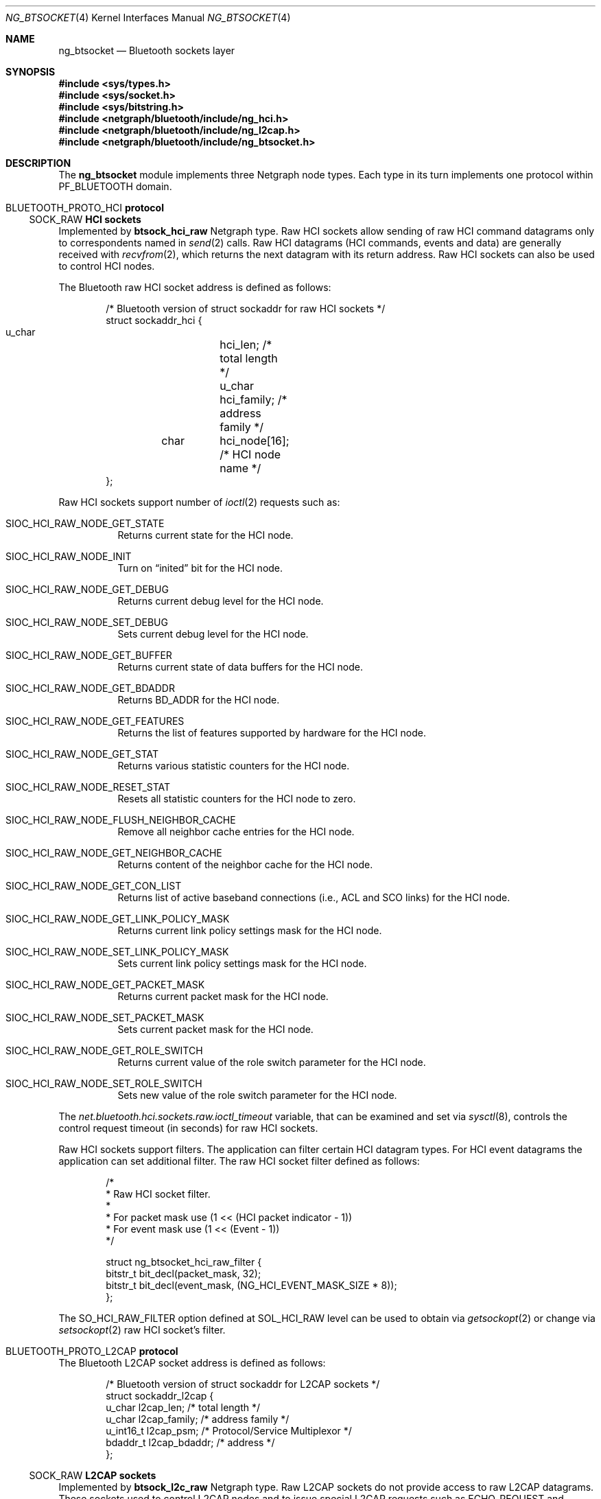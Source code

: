 .\" Copyright (c) 2001-2002 Maksim Yevmenkin <m_evmenkin@yahoo.com>
.\" All rights reserved.
.\"
.\" Redistribution and use in source and binary forms, with or without
.\" modification, are permitted provided that the following conditions
.\" are met:
.\" 1. Redistributions of source code must retain the above copyright
.\"    notice, this list of conditions and the following disclaimer.
.\" 2. Redistributions in binary form must reproduce the above copyright
.\"    notice, this list of conditions and the following disclaimer in the
.\"    documentation and/or other materials provided with the distribution.
.\"
.\" THIS SOFTWARE IS PROVIDED BY THE AUTHOR AND CONTRIBUTORS ``AS IS'' AND
.\" ANY EXPRESS OR IMPLIED WARRANTIES, INCLUDING, BUT NOT LIMITED TO, THE
.\" IMPLIED WARRANTIES OF MERCHANTABILITY AND FITNESS FOR A PARTICULAR PURPOSE
.\" ARE DISCLAIMED. IN NO EVENT SHALL THE AUTHOR OR CONTRIBUTORS BE LIABLE
.\" FOR ANY DIRECT, INDIRECT, INCIDENTAL, SPECIAL, EXEMPLARY, OR CONSEQUENTIAL
.\" DAMAGES (INCLUDING, BUT NOT LIMITED TO, PROCUREMENT OF SUBSTITUTE GOODS
.\" OR SERVICES; LOSS OF USE, DATA, OR PROFITS; OR BUSINESS INTERRUPTION)
.\" HOWEVER CAUSED AND ON ANY THEORY OF LIABILITY, WHETHER IN CONTRACT, STRICT
.\" LIABILITY, OR TORT (INCLUDING NEGLIGENCE OR OTHERWISE) ARISING IN ANY WAY
.\" OUT OF THE USE OF THIS SOFTWARE, EVEN IF ADVISED OF THE POSSIBILITY OF
.\" SUCH DAMAGE.
.\"
.\" $Id: ng_btsocket.4,v 1.7 2003/05/21 19:37:35 max Exp $
.\" $FreeBSD: src/share/man/man4/ng_btsocket.4,v 1.9.22.1.8.1 2012/03/03 06:15:13 kensmith Exp $
.\"
.Dd July 8, 2002
.Dt NG_BTSOCKET 4
.Os
.Sh NAME
.Nm ng_btsocket
.Nd Bluetooth sockets layer
.Sh SYNOPSIS
.In sys/types.h
.In sys/socket.h
.In sys/bitstring.h
.In netgraph/bluetooth/include/ng_hci.h
.In netgraph/bluetooth/include/ng_l2cap.h
.In netgraph/bluetooth/include/ng_btsocket.h
.Sh DESCRIPTION
The
.Nm
module implements three Netgraph node types.
Each type in its turn implements one protocol within
.Dv PF_BLUETOOTH
domain.
.Sh Dv BLUETOOTH_PROTO_HCI Sh protocol
.Ss Dv SOCK_RAW Ss HCI sockets
Implemented by
.Nm btsock_hci_raw
Netgraph type.
Raw HCI sockets allow sending of raw HCI command datagrams
only to correspondents named in
.Xr send 2
calls.
Raw HCI datagrams (HCI commands, events and data) are generally received with
.Xr recvfrom 2 ,
which returns the next datagram with its return address.
Raw HCI sockets can also be used to control HCI nodes.
.Pp
The Bluetooth raw HCI socket address is defined as follows:
.Bd -literal -offset indent
/* Bluetooth version of struct sockaddr for raw HCI sockets */
struct sockaddr_hci {
        u_char	hci_len;      /* total length */
        u_char	hci_family;   /* address family */
	char	hci_node[16]; /* HCI node name */
};
.Ed
.Pp
Raw HCI sockets support number of
.Xr ioctl 2
requests such as:
.Bl -tag -width indent
.It Dv SIOC_HCI_RAW_NODE_GET_STATE
Returns current state for the HCI node.
.It Dv SIOC_HCI_RAW_NODE_INIT
Turn on
.Dq inited
bit for the HCI node.
.It Dv SIOC_HCI_RAW_NODE_GET_DEBUG
Returns current debug level for the HCI node.
.It Dv SIOC_HCI_RAW_NODE_SET_DEBUG
Sets current debug level for the HCI node.
.It Dv SIOC_HCI_RAW_NODE_GET_BUFFER
Returns current state of data buffers for the HCI node.
.It Dv SIOC_HCI_RAW_NODE_GET_BDADDR
Returns BD_ADDR for the HCI node.
.It Dv SIOC_HCI_RAW_NODE_GET_FEATURES
Returns the list of features supported by hardware for the HCI node.
.It Dv SIOC_HCI_RAW_NODE_GET_STAT
Returns various statistic counters for the HCI node.
.It Dv SIOC_HCI_RAW_NODE_RESET_STAT
Resets all statistic counters for the HCI node to zero.
.It Dv SIOC_HCI_RAW_NODE_FLUSH_NEIGHBOR_CACHE
Remove all neighbor cache entries for the HCI node.
.It Dv SIOC_HCI_RAW_NODE_GET_NEIGHBOR_CACHE
Returns content of the neighbor cache for the HCI node.
.It Dv SIOC_HCI_RAW_NODE_GET_CON_LIST
Returns list of active baseband connections (i.e., ACL and SCO links) for
the HCI node.
.It SIOC_HCI_RAW_NODE_GET_LINK_POLICY_MASK
Returns current link policy settings mask for the HCI node.
.It SIOC_HCI_RAW_NODE_SET_LINK_POLICY_MASK
Sets current link policy settings mask for the HCI node.
.It SIOC_HCI_RAW_NODE_GET_PACKET_MASK
Returns current packet mask for the HCI node.
.It SIOC_HCI_RAW_NODE_SET_PACKET_MASK
Sets current packet mask for the HCI node.
.It SIOC_HCI_RAW_NODE_GET_ROLE_SWITCH
Returns current value of the role switch parameter for the HCI node.
.It SIOC_HCI_RAW_NODE_SET_ROLE_SWITCH
Sets new value of the role switch parameter for the HCI node.
.El
.Pp
The
.Va net.bluetooth.hci.sockets.raw.ioctl_timeout
variable, that can be examined and set via
.Xr sysctl 8 ,
controls the control request timeout (in seconds) for raw HCI sockets.
.Pp
Raw HCI sockets support filters.
The application can filter certain HCI datagram types.
For HCI event datagrams the application can set additional filter.
The raw HCI socket filter defined as follows:
.Bd -literal -offset indent
/*
 * Raw HCI socket filter.
 *
 * For packet mask use (1 << (HCI packet indicator - 1))
 * For event mask use (1 << (Event - 1))
 */

struct ng_btsocket_hci_raw_filter {
        bitstr_t bit_decl(packet_mask, 32);
        bitstr_t bit_decl(event_mask, (NG_HCI_EVENT_MASK_SIZE * 8));
};
.Ed
.Pp
The
.Dv SO_HCI_RAW_FILTER
option defined at
.Dv SOL_HCI_RAW
level can be used to obtain via
.Xr getsockopt 2
or change via
.Xr setsockopt 2
raw HCI socket's filter.
.Sh Dv BLUETOOTH_PROTO_L2CAP Sh protocol
The Bluetooth L2CAP socket address is defined as follows:
.Bd -literal -offset indent
/* Bluetooth version of struct sockaddr for L2CAP sockets */
struct sockaddr_l2cap {
        u_char    l2cap_len;    /* total length */
        u_char    l2cap_family; /* address family */
        u_int16_t l2cap_psm;    /* Protocol/Service Multiplexor */
        bdaddr_t  l2cap_bdaddr; /* address */
};
.Ed
.Ss Dv SOCK_RAW Ss L2CAP sockets
Implemented by
.Nm btsock_l2c_raw
Netgraph type.
Raw L2CAP sockets do not provide access to raw L2CAP datagrams.
These
sockets used to control L2CAP nodes and to issue special L2CAP requests
such as
.Dv ECHO_REQUEST
and
.Dv GET_INFO
request.
.Pp
Raw L2CAP sockets support number of
.Xr ioctl 2
requests such as:
.Bl -tag -width indent
.It Dv SIOC_L2CAP_NODE_GET_FLAGS
Returns current state for the L2CAP node.
.It Dv SIOC_L2CAP_NODE_GET_DEBUG
Returns current debug level for the L2CAP node.
.It Dv SIOC_L2CAP_NODE_SET_DEBUG
Sets current debug level for the L2CAP node.
.It Dv SIOC_L2CAP_NODE_GET_CON_LIST
Returns list of active baseband connections (i.e., ACL links) for the L2CAP
node.
.It Dv SIOC_L2CAP_NODE_GET_CHAN_LIST
Returns list of active channels for the L2CAP node.
.It Dv SIOC_L2CAP_NODE_GET_AUTO_DISCON_TIMO
Returns current value of the auto disconnect timeout for the L2CAP node.
.It Dv SIOC_L2CAP_NODE_SET_AUTO_DISCON_TIMO
Sets current value of the auto disconnect timeout for the L2CAP node.
.It Dv SIOC_L2CAP_L2CA_PING
Issues L2CAP
.Dv ECHO_REQUEST .
.It Dv SIOC_L2CAP_L2CA_GET_INFO
Issues L2CAP
.Dv GET_INFO
request.
.El
.Pp
The
.Va net.bluetooth.l2cap.sockets.raw.ioctl_timeout
variable, that can be examined and set via
.Xr sysctl 8 ,
controls the control request timeout (in seconds) for raw L2CAP sockets.
.Ss Dv SOCK_SEQPACKET Ss L2CAP sockets
Implemented by
.Nm btsock_l2c
Netgraph type.
L2CAP sockets are either
.Dq active
or
.Dq passive .
Active sockets initiate connections to passive sockets.
By default, L2CAP sockets are created active; to create a passive socket, the
.Xr listen 2
system call must be used after binding the socket with the
.Xr bind 2
system call.
Only passive sockets may use the
.Xr accept 2
call to accept incoming connections.
Only active sockets may use the
.Xr connect 2
call to initiate connections.
.Pp
L2CAP sockets support
.Dq "wildcard addressing" .
In this case, socket must be bound to
.Dv NG_HCI_BDADDR_ANY
address.
Note that PSM (Protocol/Service Multiplexor) field is always required.
Once a connection has been established, the socket's address is
fixed by the peer entity's location.
The address assigned to the socket is
the address associated with the Bluetooth device through which packets are
being transmitted and received, and PSM (Protocol/Service Multiplexor).
.Pp
L2CAP sockets support number of options defined at
.Dv SOL_L2CAP
level which can be set with
.Xr setsockopt 2
and tested with
.Xr getsockopt 2 :
.Bl -tag -width indent
.It Dv SO_L2CAP_IMTU
Get (set) maximum payload size the local socket is capable of accepting.
.It Dv SO_L2CAP_OMTU
Get maximum payload size the remote socket is capable of accepting.
.It Dv SO_L2CAP_IFLOW
Get incoming flow specification for the socket.
.Bf -emphasis
Not implemented.
.Ef
.It Dv SO_L2CAP_OFLOW
Get (set) outgoing flow specification for the socket.
.Bf -emphasis
Not implemented.
.Ef
.It Dv SO_L2CAP_FLUSH
Get (set) value of the flush timeout.
.Bf -emphasis
Not implemented.
.Ef
.El
.Sh Dv BLUETOOTH_PROTO_RFCOMM Sh protocol
The Bluetooth RFCOMM socket address is defined as follows:
.Bd -literal -offset indent
/* Bluetooth version of struct sockaddr for RFCOMM sockets */
struct sockaddr_rfcomm {
        u_char   rfcomm_len;     /* total length */
        u_char   rfcomm_family;  /* address family */
        bdaddr_t rfcomm_bdaddr;  /* address */
        u_int8_t rfcomm_channel; /* channel */
};
.Ed
.Ss Dv SOCK_STREAM Ss RFCOMM sockets
Note that RFCOMM sockets do not have associated Netgraph node type.
RFCOMM sockets are implemented as additional layer on top of L2CAP sockets.
RFCOMM sockets are either
.Dq active
or
.Dq passive .
Active sockets initiate connections to passive sockets.
By default, RFCOMM sockets are created active; to create a passive socket, the
.Xr listen 2
system call must be used after binding the socket with the
.Xr bind 2
system call.
Only passive sockets may use the
.Xr accept 2
call to accept incoming connections.
Only active sockets may use the
.Xr connect 2
call to initiate connections.
.Pp
RFCOMM sockets support
.Dq "wildcard addressing" .
In this case, socket must be bound to
.Dv NG_HCI_BDADDR_ANY
address.
Note that RFCOMM channel field is always required.
Once a connection has been established, the socket's address is fixed by the
peer entity's location.
The address assigned to the socket is the address associated with the
Bluetooth device through which packets are being transmitted and received,
and RFCOMM channel.
.Pp
The following options, which can be tested with
.Xr getsockopt 2
call, are defined at
.Dv SOL_RFCOMM
level for RFCOMM sockets:
.Bl -tag -width indent
.It Dv SO_RFCOMM_MTU
Returns the maximum transfer unit size (in bytes) for the underlying RFCOMM
channel.
Note that application still can write/read bigger chunks to/from the socket.
.It Dv SO_RFCOMM_FC_INFO
Return the flow control information for the underlying RFCOMM channel.
.El
.Pp
The
.Va net.bluetooth.rfcomm.sockets.stream.timeout
variable, that can be examined and set via
.Xr sysctl 8 ,
controls the connection timeout (in seconds) for RFCOMM sockets.
.Sh HOOKS
These node types support hooks with arbitrary names (as long as they are
unique) and always accept hook connection requests.
.Sh NETGRAPH CONTROL MESSAGES
These node types support the generic control messages.
.Sh SHUTDOWN
These nodes are persistent and cannot be shut down.
.Sh SEE ALSO
.Xr btsockstat 1 ,
.Xr socket 2 ,
.Xr netgraph 4 ,
.Xr ng_bluetooth 4 ,
.Xr ng_hci 4 ,
.Xr ng_l2cap 4 ,
.Xr ngctl 8 ,
.Xr sysctl 8
.Sh HISTORY
The
.Nm
module was implemented in
.Fx 5.0 .
.Sh AUTHORS
.An Maksim Yevmenkin Aq m_evmenkin@yahoo.com
.Sh BUGS
Most likely.
Please report if found.
